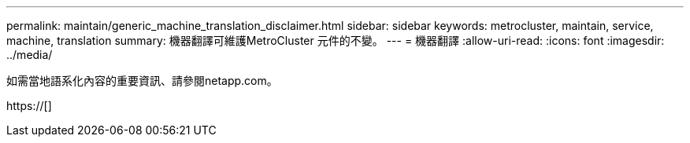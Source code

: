 ---
permalink: maintain/generic_machine_translation_disclaimer.html 
sidebar: sidebar 
keywords: metrocluster, maintain, service, machine, translation 
summary: 機器翻譯可維護MetroCluster 元件的不變。 
---
= 機器翻譯
:allow-uri-read: 
:icons: font
:imagesdir: ../media/


如需當地語系化內容的重要資訊、請參閱netapp.com。

https://[]
